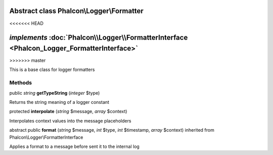 Abstract class **Phalcon\\Logger\\Formatter**
=============================================
<<<<<<< HEAD

*implements* :doc:`Phalcon\\Logger\\FormatterInterface <Phalcon_Logger_FormatterInterface>`
=======
>>>>>>> master

This is a base class for logger formatters


Methods
-------

public *string*  **getTypeString** (*integer* $type)

Returns the string meaning of a logger constant



protected  **interpolate** (*string* $message, *array* $context)

Interpolates context values into the message placeholders



abstract public  **format** (*string* $message, *int* $type, *int* $timestamp, *array* $context) inherited from Phalcon\\Logger\\FormatterInterface

Applies a format to a message before sent it to the internal log



